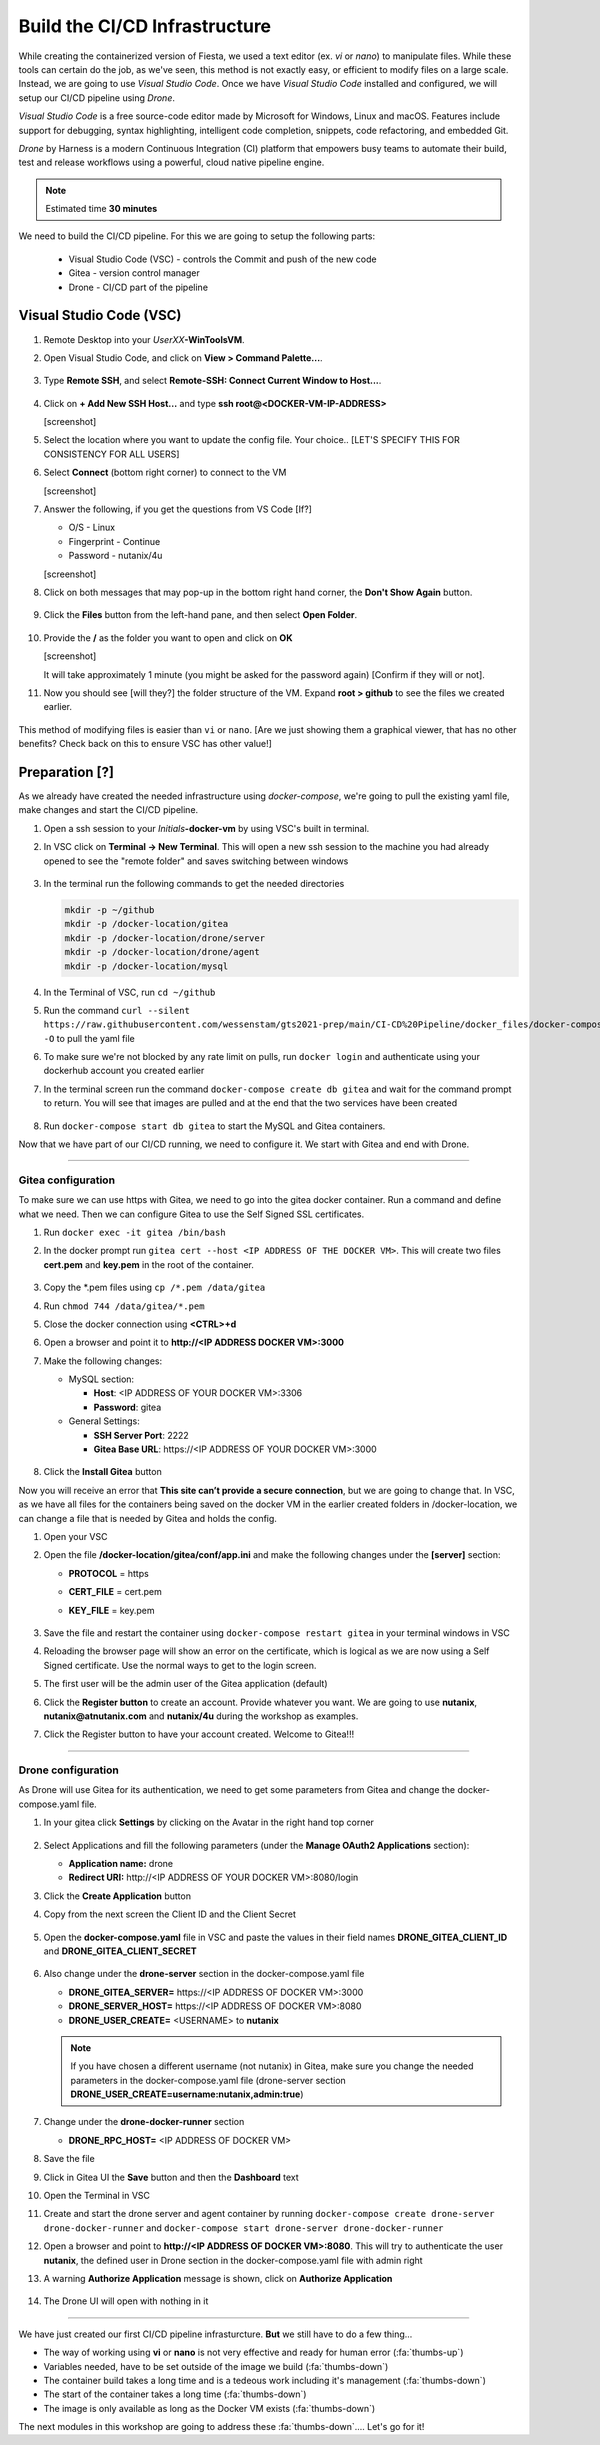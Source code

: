 .. _phase2_container:

------------------------------
Build the CI/CD Infrastructure
------------------------------

While creating the containerized version of Fiesta, we used a text editor (ex. `vi` or `nano`) to manipulate files. While these tools can certain do the job, as we've seen, this method is not exactly easy, or efficient to modify files on a large scale. Instead, we are going to use *Visual Studio Code*. Once we have *Visual Studio Code* installed and configured, we will setup our CI/CD pipeline using *Drone*.

*Visual Studio Code* is a free source-code editor made by Microsoft for Windows, Linux and macOS. Features include support for debugging, syntax highlighting, intelligent code completion, snippets, code refactoring, and embedded Git.

*Drone* by Harness is a modern Continuous Integration (CI) platform that empowers busy teams to automate their build, test and release workflows using a powerful, cloud native pipeline engine.

.. note::

   Estimated time **30 minutes**

We need to build the CI/CD pipeline. For this we are going to setup the following parts:

   - Visual Studio Code (VSC) - controls the Commit and push of the new code
   - Gitea - version control manager
   - Drone - CI/CD part of the pipeline

Visual Studio Code (VSC)
........................

#. Remote Desktop into your *UserXX*\ **-WinToolsVM**.

#. Open Visual Studio Code, and click on **View > Command Palette...**.

   .. figure:: images/1.png

#. Type **Remote SSH**, and select **Remote-SSH: Connect Current Window to Host...**.

   .. figure:: images/2.png

#. Click on **+ Add New SSH Host...** and type **ssh root@<DOCKER-VM-IP-ADDRESS>**

   [screenshot]

#. Select the location where you want to update the config file. Your choice.. [LET'S SPECIFY THIS FOR CONSISTENCY FOR ALL USERS]

#. Select **Connect** (bottom right corner) to connect to the VM

   [screenshot]

#. Answer the following, if you get the questions from VS Code [If?]

   - O/S - Linux
   - Fingerprint - Continue
   - Password - nutanix/4u

   [screenshot]

#. Click on both messages that may pop-up in the bottom right hand corner, the **Don't Show Again** button.

   .. figure:: images/3.png

#. Click the **Files** button from the left-hand pane, and then select **Open Folder**.

   .. figure:: images/4.png

#. Provide the **/** as the folder you want to open and click on **OK**

   [screenshot]

   It will take approximately 1 minute (you might be asked for the password again) [Confirm if they will or not].

#. Now you should see [will they?] the folder structure of the VM. Expand **root > github** to see the files we created earlier.

   .. figure:: images/5.png

This method of modifying files is easier than ``vi`` or ``nano``. [Are we just showing them a graphical viewer, that has no other benefits? Check back on this to ensure VSC has other value!]

Preparation [?]
...........

As we already have created the needed infrastructure using `docker-compose`, we're going to pull the existing yaml file, make changes and start the CI/CD pipeline.

#. Open a ssh session to your *Initials*\ **-docker-vm** by using VSC's built in terminal.

#. In VSC click on **Terminal ->  New Terminal**. This will open a new ssh session to the machine you had already opened to see the "remote folder" and saves switching between windows

   .. figure:: images/6.png
   .. figure:: images/7.png

#. In the terminal run the following commands to get the needed directories

   .. code-block:: bash

       mkdir -p ~/github
       mkdir -p /docker-location/gitea
       mkdir -p /docker-location/drone/server
       mkdir -p /docker-location/drone/agent
       mkdir -p /docker-location/mysql

#. In the Terminal of VSC, run ``cd ~/github``
#. Run the command ``curl --silent https://raw.githubusercontent.com/wessenstam/gts2021-prep/main/CI-CD%20Pipeline/docker_files/docker-compose.yaml -O`` to pull the yaml file
#. To make sure we're not blocked by any rate limit on pulls, run ``docker login`` and authenticate using your dockerhub account you created earlier
#. In the terminal screen run the command ``docker-compose create db gitea`` and wait for the command prompt to return. You will see that images are pulled and at the end that the two services have been created

   .. figure:: images/9.png

#. Run ``docker-compose start db gitea`` to start the MySQL and Gitea containers.

Now that we have part of our CI/CD running, we need to configure it. We start with Gitea and end with Drone.

------

Gitea configuration
^^^^^^^^^^^^^^^^^^^

To make sure we can use https with Gitea, we need to go into the gitea docker container. Run a command and define what we need. Then we can configure Gitea to use the Self Signed SSL certificates.

#. Run ``docker exec -it gitea /bin/bash``
#. In the docker prompt run ``gitea cert --host <IP ADDRESS OF THE DOCKER VM>``. This will create two files **cert.pem** and **key.pem** in the root of the container.

   .. figure:: images/10.png

#. Copy the \*.pem files using ``cp /*.pem /data/gitea``
#. Run ``chmod 744 /data/gitea/*.pem``
#. Close the docker connection using **<CTRL>+d**
#. Open a browser and point it to **http://<IP ADDRESS DOCKER VM>:3000**
#. Make the following changes:

   - MySQL section:

     - **Host**: <IP ADDRESS OF YOUR DOCKER VM>:3306
     - **Password**: gitea


   - General Settings:

     - **SSH Server Port**: 2222
     - **Gitea Base URL**: \https://<IP ADDRESS OF YOUR DOCKER VM>:3000

   .. figure:: images/11.png

#. Click the **Install Gitea** button

Now you will receive an error that **This site can’t provide a secure connection**, but we are going to change that.
In VSC, as we have all files for the containers being saved on the docker VM in the earlier created folders in /docker-location, we can change a file that is needed by Gitea and holds the config.

#. Open your VSC
#. Open the file **/docker-location/gitea/conf/app.ini** and make the following changes under the **[server]** section:

   - **PROTOCOL**  = https
   - **CERT_FILE** = cert.pem
   - **KEY_FILE**  = key.pem

     .. figure:: images/12.png

#. Save the file and restart the container using ``docker-compose restart gitea`` in your terminal windows in VSC
#. Reloading the browser page will show an error on the certificate, which is logical as we are now using a Self Signed certificate. Use the normal ways to get to the login screen.
#. The first user will be the admin user of the Gitea application (default)
#. Click the **Register button** to create an account. Provide whatever you want. We are going to use **nutanix**, **nutanix@atnutanix.com** and **nutanix/4u** during the workshop as examples.
#. Click the Register button to have your account created. Welcome to Gitea!!!

   .. figure:: images/14.png

------

Drone configuration
^^^^^^^^^^^^^^^^^^^

As Drone will use Gitea for its authentication, we need to get some parameters from Gitea and change the docker-compose.yaml file.

#. In your gitea click **Settings** by clicking on the Avatar in the right hand top corner

   .. figure:: images/15.png

#. Select Applications and fill the following parameters (under the **Manage OAuth2 Applications** section):

   - **Application name:** drone
   - **Redirect URI:** \http://<IP ADDRESS OF YOUR DOCKER VM>:8080/login

#. Click the **Create Application** button
#. Copy from the next screen the Client ID and the Client Secret

   .. figure:: images/16.png

#. Open the **docker-compose.yaml** file in VSC and paste the values in their field names **DRONE_GITEA_CLIENT_ID** and **DRONE_GITEA_CLIENT_SECRET**

   .. figure:: images/17.png

#. Also change under the **drone-server** section in the docker-compose.yaml file

   - **DRONE_GITEA_SERVER=** \https://<IP ADDRESS OF DOCKER VM>:3000
   - **DRONE_SERVER_HOST=** \https://<IP ADDRESS OF DOCKER VM>:8080
   - **DRONE_USER_CREATE=** <USERNAME> to **nutanix**

   .. note::

     If you have chosen a different username (not nutanix) in Gitea, make sure you change the needed parameters in the docker-compose.yaml file (drone-server section  **DRONE_USER_CREATE=username:nutanix,admin:true**)

#. Change under the **drone-docker-runner** section

   - **DRONE_RPC_HOST=** <IP ADDRESS OF DOCKER VM>

#. Save the file
#. Click in Gitea UI the **Save** button and then the **Dashboard** text
#. Open the Terminal in VSC
#. Create and start the drone server and agent container by running ``docker-compose create drone-server drone-docker-runner`` and ``docker-compose start drone-server drone-docker-runner``
#. Open a browser and point to **\http://<IP ADDRESS OF DOCKER VM>:8080**. This will try to authenticate the user **nutanix**, the defined user in Drone section in the docker-compose.yaml file with admin right
#. A warning **Authorize Application** message is shown, click on **Authorize Application**

   .. figure:: images/19.png

#. The Drone UI will open with nothing in it

   .. figure:: images/18.png

------

.. raw:: html

.. raw:: html

    <H1><font color="#AFD135"><center>Congratulations!!!!</center></font></H1>

We have just created our first CI/CD pipeline infrasturcture. **But** we still have to do a few thing...

- The way of working using **vi** or **nano** is not very effective and ready for human error (:fa:`thumbs-up`)
- Variables needed, have to be set outside of the image we build (:fa:`thumbs-down`)
- The container build takes a long time and is a tedeous work including it's management (:fa:`thumbs-down`)
- The start of the container takes a long time (:fa:`thumbs-down`)
- The image is only available as long as the Docker VM exists (:fa:`thumbs-down`)

The next modules in this workshop are going to address these :fa:`thumbs-down`.... Let's go for it!
